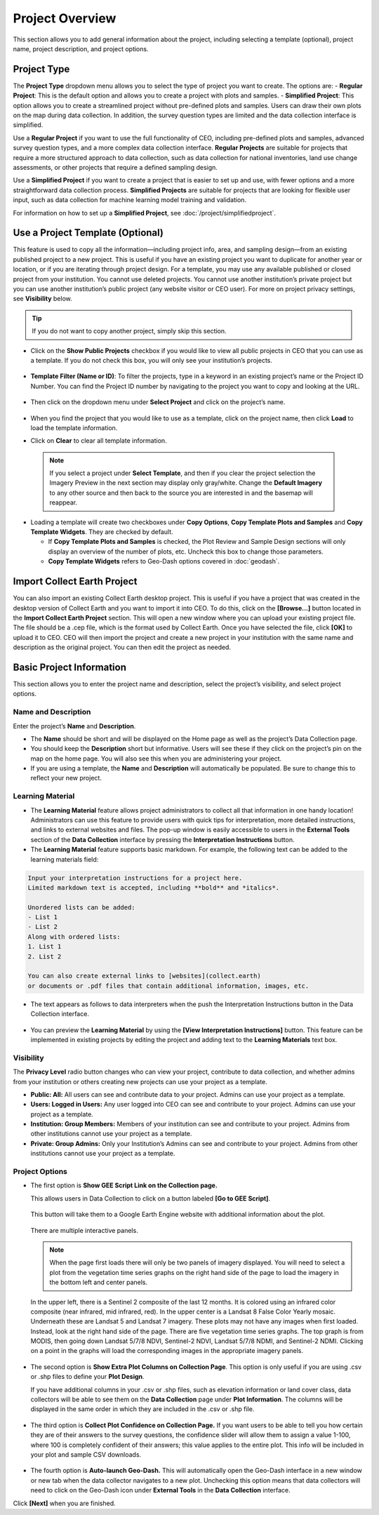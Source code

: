 Project Overview
================

This section allows you to add general information about the project, including selecting a template (optional), project name, project description, and project options.

Project Type
------------

The **Project Type** dropdown menu allows you to select the type of project you want to create. The options are:
- **Regular Project**: This is the default option and allows you to create a project with plots and samples. 
- **Simplified Project**: This option allows you to create a streamlined project without pre-defined plots and samples. Users can draw their own plots on the map during data collection. In addition, the survey question types are limited and the data collection interface is simplified. 

Use a **Regular Project** if you want to use the full functionality of CEO, including pre-defined plots and samples, advanced survey question types, and a more complex data collection interface. **Regular Projects** are suitable for projects that require a more structured approach to data collection, such as data collection for national inventories, land use change assessments, or other projects that require a defined sampling design.

Use a **Simplified Project** if you want to create a project that is easier to set up and use, with fewer options and a more straightforward data collection process. **Simplified Projects** are suitable for projects that are looking for flexible user input, such as data collection for machine learning model training and validation. 

For information on how to set up a **Simplified Project**, see :doc:`/project/simplifiedproject`.

.. _templates:

Use a Project Template (Optional)
---------------------------------

This feature is used to copy all the information—including project info, area, and sampling design—from an existing published project to a new project. This is useful if you have an existing project you want to duplicate for another year or location, or if you are iterating through project design. For a template, you may use any available published or closed project from your institution. You cannot use deleted projects. You cannot use another institution’s private project but you can use another institution’s public project (any website visitor or CEO user). For more on project privacy settings, see **Visibility** below.

.. tip::

   If you do not want to copy another project, simply skip this section.

- Click on the **Show Public Projects** checkbox if you would like to view all public projects in CEO that you can use as a template. If you do not check this box, you will only see your institution’s projects.

  .. figure:: ../_images/project3.png
     :alt: Public projects
     :align: center
     :width: 50%

- **Template Filter (Name or ID)**: To filter the projects, type in a keyword in an existing project’s name or the Project ID Number. You can find the Project ID number by navigating to the project you want to copy and looking at the URL.

  .. figure:: ../_images/project4.png
      :alt: Find the project ID
      :align: center
      :width: 50%

- Then click on the dropdown menu under **Select Project** and click on the project’s name.

  .. figure:: ../_images/project5.png
      :alt: Select Prject
      :align: center
      :width: 70%

- When you find the project that you would like to use as a template, click on the project name, then click **Load** to load the template information.
- Click on **Clear** to clear all template information.

 .. note::

    If you select a project under **Select Template**, and then if you clear the project selection the Imagery Preview in the next section may display only gray/white. Change the **Default Imagery** to any other source and then back to the source you are interested in and the basemap will reappear.

- Loading a template will create two checkboxes under **Copy Options**, **Copy Template Plots and Samples** and **Copy Template Widgets**. They are checked by default.

  - If **Copy Template Plots and Samples** is checked, the Plot Review and Sample Design sections will only display an overview of the number of plots, etc. Uncheck this box to change those parameters.
  - **Copy Template Widgets** refers to Geo-Dash options covered in :doc:`geodash`.

Import Collect Earth Project
----------------------------

You can also import an existing Collect Earth desktop project. This is useful if you have a project that was created in the desktop version of Collect Earth and you want to import it into CEO. To do this, click on the **[Browse...]** button located in the **Import Collect Earth Project** section. This will open a new window where you can upload your existing project file. The file should be a .cep file, which is the format used by Collect Earth. Once you have selected the file, click **[OK]** to upload it to CEO. CEO will then import the project and create a new project in your institution with the same name and description as the original project. You can then edit the project as needed.

.. figure:: ../_images/project5-1.png
   :alt: Import Collect Earth Project option in the project wizard.
   :align: center
   :width: 50%

.. _basic-project-information:

Basic Project Information
-------------------------
This section allows you to enter the project name and description, select the project’s visibility, and select project options.

Name and Description
^^^^^^^^^^^^^^^^^^^^

Enter the project’s **Name** and **Description**.

- The **Name** should be short and will be displayed on the Home page as well as the project’s Data Collection page.
- You should keep the **Description** short but informative. Users will see these if they click on the project’s pin on the map on the home page. You will also see this when you are administering your project.
- If you are using a template, the **Name** and **Description** will automatically be populated. Be sure to change this to reflect your new project.

Learning Material
^^^^^^^^^^^^^^^^^

- The **Learning Material** feature allows project administrators to collect all that information in one handy location! Administrators can use this feature to provide users with quick tips for interpretation, more detailed instructions, and links to external websites and files. The pop-up window is easily accessible to users in the **External Tools** section of the **Data Collection** interface by pressing the **Interpretation Instructions** button.
- The **Learning Material** feature supports basic markdown. For example, the following text can be added to the learning materials field:

.. code-block:: markdown

    Input your interpretation instructions for a project here. 
    Limited markdown text is accepted, including **bold** and *italics*.

    Unordered lists can be added:
    - List 1
    - List 2
    Along with ordered lists:
    1. List 1
    2. List 2
    
    You can also create external links to [websites](collect.earth) 
    or documents or .pdf files that contain additional information, images, etc.

- The text appears as follows to data interpreters when the push the Interpretation Instructions button in the Data Collection interface.

.. figure:: ../_images/project5-2.png
    :alt: The learning material is shown to data collectors using an easy to read markdown format.
    :align: center
    :width: 50%

- You can preview the **Learning Material** by using the **[View Interpretation Instructions]** button. This feature can be implemented in existing projects by editing the project and adding text to the **Learning Materials** text box.

.. figure:: ../_images/project5-3.png
    :alt: Preview your material by clicking on the View Interpretation Instructions button in the Project Details pane.
    :align: center
    :width: 50%

.. _visibility:

Visibility
^^^^^^^^^^

The **Privacy Level** radio button changes who can view your project, contribute to data collection, and whether admins from your institution or others creating new projects can use your project as a template.

- **Public: All:** All users can see and contribute data to your project. Admins can use your project as a template.
- **Users: Logged in Users:** Any user logged into CEO can see and contribute to your project. Admins can use your project as a template.
- **Institution: Group Members:** Members of your institution can see and contribute to your project. Admins from other institutions cannot use your project as a template.
- **Private: Group Admins:** Only your Institution’s Admins can see and contribute to your project. Admins from other institutions cannot use your project as a template.

Project Options
^^^^^^^^^^^^^^^

- The first option is **Show GEE Script Link on the Collection page.**

  This allows users in Data Collection to click on a button labeled **[Go to GEE Script]**.

  .. figure:: ../_images/project6-1.png
      :alt: Go to GEE Script button.
      :align: center
      :width: 50%

  This button will take them to a Google Earth Engine website with additional information about the plot. 

  .. figure:: ../_images/project7-0.png
      :alt: The GEE Script page when first loaded.
      :align: center
      :width: 100%

  There are multiple interactive panels. 
  
  .. note::  When the page first loads there will only be two panels of imagery displayed. You will need to select a plot from the vegetation time series graphs on the right hand side of the page to load the imagery in the bottom left and center panels.
  
  In the upper left, there is a Sentinel 2 composite of the last 12 months. It is colored using an infrared color composite (near infrared, mid infrared, red). In the upper center is a Landsat 8 False Color Yearly mosaic. Underneath these are Landsat 5 and Landsat 7 imagery. These plots may not have any images when first loaded. Instead, look at the right hand side of the page. There are five vegetation time series graphs. The top graph is from MODIS, then going down Landsat 5/7/8 NDVI, Sentinel-2 NDVI, Landsat 5/7/8 NDMI, and Sentinel-2 NDMI. Clicking on a point in the graphs will load the corresponding images in the appropriate imagery panels.

   .. figure:: ../_images/project7-1.png
      :alt: The GEE Script page after selecting points on the time series graphs.
      :align: center
      :width: 100%

- The second option is **Show Extra Plot Columns on Collection Page**. This option is only useful if you are using .csv or .shp files to define your **Plot Design**.
    
  If you have additional columns in your .csv or .shp files, such as elevation information or land cover class, data collectors will be able to see them on the **Data Collection** page under **Plot Information**. The columns will be displayed in the same order in which they are included in the .csv or .shp file.

  .. figure:: ../_images/project8.png
      :alt: Plot information
      :align: center
      :width: 50%

- The third option is **Collect Plot Confidence on Collection Page.** If you want users to be able to tell you how certain they are of their answers to the survey questions, the confidence slider will allow them to assign a value 1-100, where 100 is completely confident of their answers; this value applies to the entire plot. This info will be included in your plot and sample CSV downloads.

   .. figure:: ../_images/project9.png
       :alt: Plot confidence slider
       :align: center
       :width: 90%

-  The fourth option is **Auto-launch Geo-Dash.** This will automatically open the Geo-Dash interface in a new window or new tab when the data collector navigates to a new plot. Unchecking this option means that data collectors will need to click on the Geo-Dash icon under **External Tools** in the **Data Collection** interface.

Click **[Next]** when you are finished.
